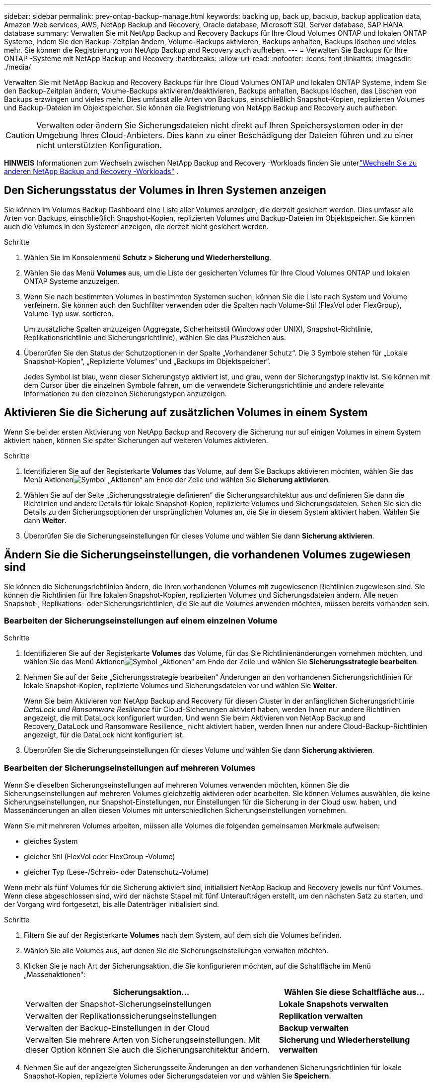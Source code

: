 ---
sidebar: sidebar 
permalink: prev-ontap-backup-manage.html 
keywords: backing up, back up, backup, backup application data, Amazon Web services, AWS, NetApp Backup and Recovery, Oracle database, Microsoft SQL Server database, SAP HANA database 
summary: Verwalten Sie mit NetApp Backup and Recovery Backups für Ihre Cloud Volumes ONTAP und lokalen ONTAP Systeme, indem Sie den Backup-Zeitplan ändern, Volume-Backups aktivieren, Backups anhalten, Backups löschen und vieles mehr.  Sie können die Registrierung von NetApp Backup and Recovery auch aufheben. 
---
= Verwalten Sie Backups für Ihre ONTAP -Systeme mit NetApp Backup and Recovery
:hardbreaks:
:allow-uri-read: 
:nofooter: 
:icons: font
:linkattrs: 
:imagesdir: ./media/


[role="lead"]
Verwalten Sie mit NetApp Backup and Recovery Backups für Ihre Cloud Volumes ONTAP und lokalen ONTAP Systeme, indem Sie den Backup-Zeitplan ändern, Volume-Backups aktivieren/deaktivieren, Backups anhalten, Backups löschen, das Löschen von Backups erzwingen und vieles mehr. Dies umfasst alle Arten von Backups, einschließlich Snapshot-Kopien, replizierten Volumes und Backup-Dateien im Objektspeicher.  Sie können die Registrierung von NetApp Backup and Recovery auch aufheben.


CAUTION: Verwalten oder ändern Sie Sicherungsdateien nicht direkt auf Ihren Speichersystemen oder in der Umgebung Ihres Cloud-Anbieters.  Dies kann zu einer Beschädigung der Dateien führen und zu einer nicht unterstützten Konfiguration.

[]
====
*HINWEIS* Informationen zum Wechseln zwischen NetApp Backup and Recovery -Workloads finden Sie unterlink:br-start-switch-ui.html["Wechseln Sie zu anderen NetApp Backup and Recovery -Workloads"] .

====


== Den Sicherungsstatus der Volumes in Ihren Systemen anzeigen

Sie können im Volumes Backup Dashboard eine Liste aller Volumes anzeigen, die derzeit gesichert werden. Dies umfasst alle Arten von Backups, einschließlich Snapshot-Kopien, replizierten Volumes und Backup-Dateien im Objektspeicher.  Sie können auch die Volumes in den Systemen anzeigen, die derzeit nicht gesichert werden.

.Schritte
. Wählen Sie im Konsolenmenü *Schutz > Sicherung und Wiederherstellung*.
. Wählen Sie das Menü *Volumes* aus, um die Liste der gesicherten Volumes für Ihre Cloud Volumes ONTAP und lokalen ONTAP Systeme anzuzeigen.
. Wenn Sie nach bestimmten Volumes in bestimmten Systemen suchen, können Sie die Liste nach System und Volume verfeinern.  Sie können auch den Suchfilter verwenden oder die Spalten nach Volume-Stil (FlexVol oder FlexGroup), Volume-Typ usw. sortieren.
+
Um zusätzliche Spalten anzuzeigen (Aggregate, Sicherheitsstil (Windows oder UNIX), Snapshot-Richtlinie, Replikationsrichtlinie und Sicherungsrichtlinie), wählen Sie das Pluszeichen aus.

. Überprüfen Sie den Status der Schutzoptionen in der Spalte „Vorhandener Schutz“.  Die 3 Symbole stehen für „Lokale Snapshot-Kopien“, „Replizierte Volumes“ und „Backups im Objektspeicher“.
+
Jedes Symbol ist blau, wenn dieser Sicherungstyp aktiviert ist, und grau, wenn der Sicherungstyp inaktiv ist.  Sie können mit dem Cursor über die einzelnen Symbole fahren, um die verwendete Sicherungsrichtlinie und andere relevante Informationen zu den einzelnen Sicherungstypen anzuzeigen.





== Aktivieren Sie die Sicherung auf zusätzlichen Volumes in einem System

Wenn Sie bei der ersten Aktivierung von NetApp Backup and Recovery die Sicherung nur auf einigen Volumes in einem System aktiviert haben, können Sie später Sicherungen auf weiteren Volumes aktivieren.

.Schritte
. Identifizieren Sie auf der Registerkarte *Volumes* das Volume, auf dem Sie Backups aktivieren möchten, wählen Sie das Menü Aktionenimage:icon-action.png["Symbol „Aktionen“"] am Ende der Zeile und wählen Sie *Sicherung aktivieren*.
. Wählen Sie auf der Seite „Sicherungsstrategie definieren“ die Sicherungsarchitektur aus und definieren Sie dann die Richtlinien und andere Details für lokale Snapshot-Kopien, replizierte Volumes und Sicherungsdateien.  Sehen Sie sich die Details zu den Sicherungsoptionen der ursprünglichen Volumes an, die Sie in diesem System aktiviert haben. Wählen Sie dann *Weiter*.
. Überprüfen Sie die Sicherungseinstellungen für dieses Volume und wählen Sie dann *Sicherung aktivieren*.




== Ändern Sie die Sicherungseinstellungen, die vorhandenen Volumes zugewiesen sind

Sie können die Sicherungsrichtlinien ändern, die Ihren vorhandenen Volumes mit zugewiesenen Richtlinien zugewiesen sind.  Sie können die Richtlinien für Ihre lokalen Snapshot-Kopien, replizierten Volumes und Sicherungsdateien ändern.  Alle neuen Snapshot-, Replikations- oder Sicherungsrichtlinien, die Sie auf die Volumes anwenden möchten, müssen bereits vorhanden sein.



=== Bearbeiten der Sicherungseinstellungen auf einem einzelnen Volume

.Schritte
. Identifizieren Sie auf der Registerkarte *Volumes* das Volume, für das Sie Richtlinienänderungen vornehmen möchten, und wählen Sie das Menü Aktionenimage:icon-action.png["Symbol „Aktionen“"] am Ende der Zeile und wählen Sie *Sicherungsstrategie bearbeiten*.
. Nehmen Sie auf der Seite „Sicherungsstrategie bearbeiten“ Änderungen an den vorhandenen Sicherungsrichtlinien für lokale Snapshot-Kopien, replizierte Volumes und Sicherungsdateien vor und wählen Sie *Weiter*.
+
Wenn Sie beim Aktivieren von NetApp Backup and Recovery für diesen Cluster in der anfänglichen Sicherungsrichtlinie _DataLock und Ransomware Resilience_ für Cloud-Sicherungen aktiviert haben, werden Ihnen nur andere Richtlinien angezeigt, die mit DataLock konfiguriert wurden.  Und wenn Sie beim Aktivieren von NetApp Backup and Recovery_DataLock und Ransomware Resilience_ nicht aktiviert haben, werden Ihnen nur andere Cloud-Backup-Richtlinien angezeigt, für die DataLock nicht konfiguriert ist.

. Überprüfen Sie die Sicherungseinstellungen für dieses Volume und wählen Sie dann *Sicherung aktivieren*.




=== Bearbeiten der Sicherungseinstellungen auf mehreren Volumes

Wenn Sie dieselben Sicherungseinstellungen auf mehreren Volumes verwenden möchten, können Sie die Sicherungseinstellungen auf mehreren Volumes gleichzeitig aktivieren oder bearbeiten.  Sie können Volumes auswählen, die keine Sicherungseinstellungen, nur Snapshot-Einstellungen, nur Einstellungen für die Sicherung in der Cloud usw. haben, und Massenänderungen an allen diesen Volumes mit unterschiedlichen Sicherungseinstellungen vornehmen.

Wenn Sie mit mehreren Volumes arbeiten, müssen alle Volumes die folgenden gemeinsamen Merkmale aufweisen:

* gleiches System
* gleicher Stil (FlexVol oder FlexGroup -Volume)
* gleicher Typ (Lese-/Schreib- oder Datenschutz-Volume)


Wenn mehr als fünf Volumes für die Sicherung aktiviert sind, initialisiert NetApp Backup and Recovery jeweils nur fünf Volumes.  Wenn diese abgeschlossen sind, wird der nächste Stapel mit fünf Unteraufträgen erstellt, um den nächsten Satz zu starten, und der Vorgang wird fortgesetzt, bis alle Datenträger initialisiert sind.

.Schritte
. Filtern Sie auf der Registerkarte *Volumes* nach dem System, auf dem sich die Volumes befinden.
. Wählen Sie alle Volumes aus, auf denen Sie die Sicherungseinstellungen verwalten möchten.
. Klicken Sie je nach Art der Sicherungsaktion, die Sie konfigurieren möchten, auf die Schaltfläche im Menü „Massenaktionen“:
+
[cols="50,30"]
|===
| Sicherungsaktion... | Wählen Sie diese Schaltfläche aus... 


| Verwalten der Snapshot-Sicherungseinstellungen | *Lokale Snapshots verwalten* 


| Verwalten der Replikationssicherungseinstellungen | *Replikation verwalten* 


| Verwalten der Backup-Einstellungen in der Cloud | *Backup verwalten* 


| Verwalten Sie mehrere Arten von Sicherungseinstellungen.  Mit dieser Option können Sie auch die Sicherungsarchitektur ändern. | *Sicherung und Wiederherstellung verwalten* 
|===
. Nehmen Sie auf der angezeigten Sicherungsseite Änderungen an den vorhandenen Sicherungsrichtlinien für lokale Snapshot-Kopien, replizierte Volumes oder Sicherungsdateien vor und wählen Sie *Speichern*.
+
Wenn Sie beim Aktivieren von NetApp Backup and Recovery für diesen Cluster in der anfänglichen Sicherungsrichtlinie _DataLock und Ransomware Resilience_ für Cloud-Sicherungen aktiviert haben, werden Ihnen nur andere Richtlinien angezeigt, die mit DataLock konfiguriert wurden.  Und wenn Sie beim Aktivieren von NetApp Backup and Recovery_DataLock und Ransomware Resilience_ nicht aktiviert haben, werden Ihnen nur andere Cloud-Backup-Richtlinien angezeigt, für die DataLock nicht konfiguriert ist.





== Erstellen Sie jederzeit eine manuelle Volume-Sicherung

Sie können jederzeit ein On-Demand-Backup erstellen, um den aktuellen Status des Volumes zu erfassen.  Dies kann nützlich sein, wenn sehr wichtige Änderungen an einem Volume vorgenommen wurden und Sie nicht auf die nächste geplante Sicherung warten möchten, um diese Daten zu schützen.  Sie können diese Funktion auch verwenden, um eine Sicherung für ein Volume zu erstellen, das derzeit nicht gesichert wird und dessen aktuellen Status Sie erfassen möchten.

Sie können eine Ad-hoc-Snapshot-Kopie oder ein Backup auf ein Objekt eines Volumes erstellen.  Sie können kein Ad-hoc-repliziertes Volume erstellen.

Der Sicherungsname enthält den Zeitstempel, sodass Sie Ihre On-Demand-Sicherung von anderen geplanten Sicherungen unterscheiden können.

Wenn Sie beim Aktivieren von NetApp Backup and Recovery für diesen Cluster _DataLock und Ransomware Resilience_ aktiviert haben, wird das On-Demand-Backup auch mit DataLock konfiguriert und die Aufbewahrungsdauer beträgt 30 Tage.  Ransomware-Scans werden für Ad-hoc-Backups nicht unterstützt. link:prev-ontap-policy-object-options.html["Erfahren Sie mehr über DataLock und Ransomware-Schutz"^].

Wenn Sie ein Ad-hoc-Backup erstellen, wird auf dem Quellvolume ein Snapshot erstellt.  Da dieser Snapshot nicht Teil eines normalen Snapshot-Zeitplans ist, wird er nicht deaktiviert.  Möglicherweise möchten Sie diesen Snapshot manuell vom Quellvolume löschen, sobald die Sicherung abgeschlossen ist.  Dadurch können Blöcke freigegeben werden, die mit diesem Snapshot in Zusammenhang stehen.  Der Name des Snapshots beginnt mit `cbs-snapshot-adhoc-` . https://docs.netapp.com/us-en/ontap/san-admin/delete-all-existing-snapshot-copies-volume-task.html["Erfahren Sie, wie Sie einen Snapshot mit der ONTAP CLI löschen"^] .


NOTE: Die On-Demand-Volume-Sicherung wird auf Datenschutzvolumes nicht unterstützt.

.Schritte
. Wählen Sie auf der Registerkarte *Volumes*image:icon-actions-horizontal.gif["Symbol „Aktionen“"] für das Volume und wählen Sie *Backup* > *Ad-hoc-Backup erstellen*.


In der Spalte „Sicherungsstatus“ für dieses Volume wird „In Bearbeitung“ angezeigt, bis die Sicherung erstellt ist.



== Sehen Sie sich die Liste der Backups für jedes Volume an

Sie können die Liste aller Sicherungsdateien anzeigen, die für jedes Volume vorhanden sind.  Auf dieser Seite werden Details zum Quellvolume, zum Zielspeicherort und zu Sicherungsdetails angezeigt, z. B. die zuletzt durchgeführte Sicherung, die aktuelle Sicherungsrichtlinie, die Größe der Sicherungsdatei und mehr.

.Schritte
. Wählen Sie auf der Registerkarte *Volumes*image:icon-actions-horizontal.gif["Symbol „Aktionen“"] für das Quellvolume und wählen Sie *Volumedetails anzeigen*.
+
Die Details zum Volume und die Liste der Snapshot-Kopien werden angezeigt.

. Wählen Sie *Snapshot*, *Replikation* oder *Backup*, um die Liste aller Backup-Dateien für jeden Backup-Typ anzuzeigen.




== Führen Sie einen Ransomware-Scan auf einem Volume-Backup im Objektspeicher durch

NetApp Backup and Recovery durchsucht Ihre Sicherungsdateien nach Hinweisen auf einen Ransomware-Angriff, wenn eine Sicherung in einer Objektdatei erstellt wird und wenn Daten aus einer Sicherungsdatei wiederhergestellt werden.  Sie können auch jederzeit einen On-Demand-Scan ausführen, um die Verwendbarkeit einer bestimmten Sicherungsdatei im Objektspeicher zu überprüfen.  Dies kann nützlich sein, wenn auf einem bestimmten Volume ein Ransomware-Problem aufgetreten ist und Sie überprüfen möchten, ob die Sicherungen für dieses Volume betroffen sind.

Diese Funktion ist nur verfügbar, wenn das Volume-Backup von einem System mit ONTAP 9.11.1 oder höher erstellt wurde und Sie in der Backup-to-Object-Richtlinie „DataLock und Ransomware Resilience“ aktiviert haben.

.Schritte
. Wählen Sie auf der Registerkarte *Volumes*image:icon-actions-horizontal.gif["Symbol „Aktionen“"] für das Quellvolume und wählen Sie *Volumedetails anzeigen*.
+
Die Details zum Volumen werden angezeigt.

. Wählen Sie *Backup* aus, um die Liste der Sicherungsdateien im Objektspeicher anzuzeigen.
. Wählenimage:icon-actions-horizontal.gif["Symbol „Aktionen“"] für die Volume-Sicherungsdatei, die Sie auf Ransomware scannen möchten, und klicken Sie auf *Nach Ransomware scannen*.
+
Die Spalte „Ransomware-Resilienz“ zeigt, dass der Scan läuft.





== Verwalten der Replikationsbeziehung mit dem Quellvolume

Nachdem Sie die Datenreplikation zwischen zwei Systemen eingerichtet haben, können Sie die Datenreplikationsbeziehung verwalten.

.Schritte
. Wählen Sie auf der Registerkarte *Volumes*image:icon-actions-horizontal.gif["Symbol „Aktionen“"] für das Quellvolume und wählen Sie die Option *Replikation*.  Sie können alle verfügbaren Optionen sehen.
. Wählen Sie die Replikationsaktion aus, die Sie ausführen möchten.
+
In der folgenden Tabelle werden die verfügbaren Aktionen beschrieben:

+
[cols="15,85"]
|===
| Aktion | Beschreibung 


| Replikation anzeigen | Zeigt Ihnen Details zur Volume-Beziehung: Übertragungsinformationen, Informationen zur letzten Übertragung, Details zum Volume und Informationen zur der Beziehung zugewiesenen Schutzrichtlinie. 


| Update-Replikation | Startet eine inkrementelle Übertragung, um das Zielvolume zu aktualisieren, das mit dem Quellvolume synchronisiert werden soll. 


| Replikation anhalten | Unterbrechen Sie die inkrementelle Übertragung von Snapshot-Kopien, um das Zielvolume zu aktualisieren.  Sie können den Vorgang später fortsetzen, wenn Sie die inkrementellen Updates neu starten möchten. 


| Replikation unterbrechen | Bricht die Beziehung zwischen Quell- und Zielvolume ab und aktiviert das Zielvolume für den Datenzugriff – macht es lese- und schreibgeschützt.  Diese Option wird normalerweise verwendet, wenn das Quellvolume aufgrund von Ereignissen wie Datenbeschädigung, versehentlichem Löschen oder einem Offline-Status keine Daten bereitstellen kann.https://docs.netapp.com/us-en/ontap-sm-classic/volume-disaster-recovery/index.html["Erfahren Sie in der ONTAP -Dokumentation, wie Sie ein Zielvolume für den Datenzugriff konfigurieren und ein Quellvolume reaktivieren."^] 


| Replikation abbrechen | Deaktiviert Sicherungen dieses Volumes auf dem Zielsystem und deaktiviert auch die Möglichkeit, ein Volume wiederherzustellen.  Eventuell vorhandene Backups werden nicht gelöscht.  Dadurch wird die Datenschutzbeziehung zwischen Quell- und Zielvolume nicht gelöscht. 


| Umgekehrte Neusynchronisierung | Vertauscht die Rollen der Quell- und Zielvolumes. Inhalte des ursprünglichen Quellvolumes werden durch Inhalte des Zielvolumes überschrieben. Dies ist hilfreich, wenn Sie ein Quellvolume reaktivieren möchten, das offline gegangen ist. Alle Daten, die zwischen der letzten Datenreplikation und der Deaktivierung des Quellvolumes auf das ursprüngliche Quellvolume geschrieben wurden, bleiben nicht erhalten. 


| Beziehung löschen | Löscht die Datenschutzbeziehung zwischen Quell- und Zielvolumes, was bedeutet, dass keine Datenreplikation mehr zwischen den Volumes stattfindet. Durch diese Aktion wird das Zielvolume nicht für den Datenzugriff aktiviert, d. h., es wird kein Lese-/Schreibzugriff darauf ermöglicht.  Diese Aktion löscht auch die Cluster-Peer-Beziehung und die Storage-VM (SVM)-Peer-Beziehung, wenn keine anderen Datenschutzbeziehungen zwischen den Systemen bestehen. 
|===


.Ergebnis
Nachdem Sie eine Aktion ausgewählt haben, aktualisiert die Konsole die Beziehung.



== Bearbeiten einer vorhandenen Backup-to-Cloud-Richtlinie

Sie können die Attribute für eine Sicherungsrichtlinie ändern, die derzeit auf Volumes in einem System angewendet wird.  Das Ändern der Sicherungsrichtlinie wirkt sich auf alle vorhandenen Volumes aus, die die Richtlinie verwenden.

[NOTE]
====
* Wenn Sie beim Aktivieren von NetApp Backup and Recovery für diesen Cluster in der ursprünglichen Richtlinie „DataLock und Ransomware Resilience“ aktiviert haben, müssen alle von Ihnen bearbeiteten Richtlinien mit derselben DataLock-Einstellung (Governance oder Compliance) konfiguriert werden.  Und wenn Sie beim Aktivieren von NetApp Backup and Recovery_DataLock und Ransomware Resilience_ nicht aktiviert haben, können Sie DataLock jetzt nicht aktivieren.
* Wenn Sie beim Erstellen von Backups auf AWS bei der Aktivierung von NetApp Backup and Recovery in Ihrer ersten Backup-Richtlinie _S3 Glacier_ oder _S3 Glacier Deep Archive_ ausgewählt haben, ist diese Ebene die einzige verfügbare Archivebene beim Bearbeiten von Backup-Richtlinien.  Und wenn Sie in Ihrer ersten Sicherungsrichtlinie keine Archivebene ausgewählt haben, ist _S3 Glacier_ Ihre einzige Archivierungsoption beim Bearbeiten einer Richtlinie.


====
.Schritte
. Wählen Sie auf der Registerkarte *Volumes* die Option *Backup-Einstellungen* aus.
. Wählen Sie auf der Seite „Backup-Einstellungen“image:icon-actions-horizontal.gif["Symbol „Aktionen“"] für das System, auf dem Sie die Richtlinieneinstellungen ändern möchten, und wählen Sie *Richtlinien verwalten*.
. Wählen Sie auf der Seite „Richtlinien verwalten“ *Bearbeiten* für die Sicherungsrichtlinie aus, die Sie in diesem System ändern möchten.
. Wählen Sie auf der Seite „Richtlinie bearbeiten“ den Abwärtspfeil aus, um den Abschnitt „Beschriftungen und Aufbewahrung“ zu erweitern und den Zeitplan und/oder die Sicherungsaufbewahrung zu ändern, und wählen Sie „Speichern“ aus.
+
Wenn auf Ihrem Cluster ONTAP 9.10.1 oder höher ausgeführt wird, haben Sie auch die Möglichkeit, die Einstufung von Backups in den Archivspeicher nach einer bestimmten Anzahl von Tagen zu aktivieren oder zu deaktivieren.

+
ifdef::aws[]



link:prev-reference-aws-archive-storage-tiers.html["Erfahren Sie mehr über die Verwendung von AWS-Archivspeicher"].

endif::aws[]

ifdef::azure[]

link:prev-reference-azure-archive-storage-tiers.html["Weitere Informationen zur Verwendung des Azure-Archivspeichers"].

endif::azure[]

ifdef::gcp[]

link:prev-reference-gcp-archive-storage-tiers.html["Erfahren Sie mehr über die Verwendung des Google-Archivspeichers"]. (Erfordert ONTAP 9.12.1.)

endif::gcp[]

+ Beachten Sie, dass alle Sicherungsdateien, die in den Archivspeicher verschoben wurden, in dieser Schicht verbleiben, wenn Sie die Verschiebung der Sicherungen ins Archiv beenden. Sie werden nicht automatisch zurück in die Standardschicht verschoben.  Nur neue Volume-Backups werden in der Standardebene gespeichert.



== Hinzufügen einer neuen Backup-to-Cloud-Richtlinie

Wenn Sie NetApp Backup and Recovery für ein System aktivieren, werden alle ursprünglich ausgewählten Volumes mit der von Ihnen definierten Standard-Sicherungsrichtlinie gesichert.  Wenn Sie bestimmten Volumes mit unterschiedlichen Recovery Point Objectives (RPO) unterschiedliche Sicherungsrichtlinien zuweisen möchten, können Sie zusätzliche Richtlinien für diesen Cluster erstellen und diese Richtlinien anderen Volumes zuweisen.

Wenn Sie eine neue Sicherungsrichtlinie auf bestimmte Volumes in einem System anwenden möchten, müssen Sie zuerst die Sicherungsrichtlinie zum System hinzufügen.  Dann können Sie<<Ändern Sie die Sicherungseinstellungen, die vorhandenen Volumes zugewiesen sind,Wenden Sie die Richtlinie auf Volumes in diesem System an>> .

[NOTE]
====
* Wenn Sie beim Aktivieren von NetApp Backup and Recovery für diesen Cluster in der anfänglichen Richtlinie „DataLock und Ransomware Resilience“ aktiviert haben, müssen alle weiteren Richtlinien, die Sie erstellen, mit derselben DataLock-Einstellung (Governance oder Compliance) konfiguriert werden.  Und wenn Sie beim Aktivieren von NetApp Backup and Recovery_DataLock und Ransomware Resilience_ nicht aktiviert haben, können Sie keine neuen Richtlinien erstellen, die DataLock verwenden.
* Wenn Sie beim Erstellen von Backups auf AWS bei der Aktivierung von NetApp Backup and Recovery in Ihrer ersten Backup-Richtlinie _S3 Glacier_ oder _S3 Glacier Deep Archive_ ausgewählt haben, ist diese Ebene die einzige Archivebene, die für zukünftige Backup-Richtlinien für diesen Cluster verfügbar ist.  Und wenn Sie in Ihrer ersten Sicherungsrichtlinie keine Archivierungsebene ausgewählt haben, ist _S3 Glacier_ Ihre einzige Archivierungsoption für zukünftige Richtlinien.


====
.Schritte
. Wählen Sie auf der Registerkarte *Volumes* die Option *Backup-Einstellungen* aus.
. Wählen Sie auf der Seite „Backup-Einstellungen“image:icon-actions-horizontal.gif["Symbol „Aktionen“"] für das System, dem Sie die neue Richtlinie hinzufügen möchten, und wählen Sie *Richtlinien verwalten*.
. Wählen Sie auf der Seite „Richtlinien verwalten“ die Option „Neue Richtlinie hinzufügen“ aus.
. Wählen Sie auf der Seite „Neue Richtlinie hinzufügen“ den Abwärtspfeil aus, um den Abschnitt „Beschriftungen und Aufbewahrung“ zu erweitern und den Zeitplan und die Sicherungsaufbewahrung zu definieren, und wählen Sie „Speichern“ aus.
+
Wenn auf Ihrem Cluster ONTAP 9.10.1 oder höher ausgeführt wird, haben Sie auch die Möglichkeit, die Einstufung von Backups in den Archivspeicher nach einer bestimmten Anzahl von Tagen zu aktivieren oder zu deaktivieren.

+
ifdef::aws[]



link:prev-reference-aws-archive-storage-tiers.html["Erfahren Sie mehr über die Verwendung von AWS-Archivspeicher"].

endif::aws[]

ifdef::azure[]

link:prev-reference-azure-archive-storage-tiers.html["Weitere Informationen zur Verwendung des Azure-Archivspeichers"].

endif::azure[]

ifdef::gcp[]

link:prev-reference-gcp-archive-storage-tiers.html["Erfahren Sie mehr über die Verwendung des Google-Archivspeichers"]. (Erfordert ONTAP 9.12.1.)

endif::gcp[]



== Backups löschen

Mit NetApp Backup and Recovery können Sie eine einzelne Sicherungsdatei löschen, alle Sicherungen für ein Volume löschen oder alle Sicherungen aller Volumes in einem System löschen.  Möglicherweise möchten Sie alle Sicherungen löschen, wenn Sie die Sicherungen nicht mehr benötigen oder wenn Sie das Quellvolume gelöscht haben und alle Sicherungen entfernen möchten.

Sie können keine Sicherungsdateien löschen, die Sie mit DataLock und Ransomware-Schutz gesperrt haben.  Die Option „Löschen“ ist in der Benutzeroberfläche nicht verfügbar, wenn Sie eine oder mehrere gesperrte Sicherungsdateien ausgewählt haben.


CAUTION: Wenn Sie ein System oder einen Cluster löschen möchten, das bzw. der über Sicherungen verfügt, müssen Sie die Sicherungen *vor* dem Löschen des Systems löschen.  NetApp Backup and Recovery löscht Backups nicht automatisch, wenn Sie ein System löschen, und in der Benutzeroberfläche gibt es derzeit keine Unterstützung zum Löschen der Backups, nachdem das System gelöscht wurde.  Für alle verbleibenden Sicherungen werden Ihnen weiterhin die Kosten für die Objektspeicherung in Rechnung gestellt.



=== Löschen aller Sicherungsdateien für ein System

Das Löschen aller Sicherungen im Objektspeicher für ein System deaktiviert nicht zukünftige Sicherungen von Volumes in diesem System.  Wenn Sie die Erstellung von Backups aller Volumes in einem System beenden möchten, können Sie Backups deaktivieren<<NetApp Backup and Recovery für ein System deaktivieren,wie hier beschrieben>> .

Beachten Sie, dass diese Aktion keine Auswirkungen auf Snapshot-Kopien oder replizierte Volumes hat – diese Arten von Sicherungsdateien werden nicht gelöscht.

.Schritte
. Wählen Sie auf der Registerkarte *Volumes* die Option *Backup-Einstellungen* aus.
. Wählenimage:icon-actions-horizontal.gif["Symbol „Aktionen“"] für das System, auf dem Sie alle Sicherungen löschen möchten, und wählen Sie *Alle Sicherungen löschen*.
. Geben Sie im Bestätigungsdialogfeld den Namen des Systems ein.
. Wählen Sie *Erweiterte Einstellungen*.
. *Löschen von Backups erzwingen*: Geben Sie an, ob Sie das Löschen aller Backups erzwingen möchten oder nicht.
+
In einigen extremen Fällen möchten Sie möglicherweise, dass NetApp Backup and Recovery keinen Zugriff mehr auf Backups hat. Dies kann beispielsweise passieren, wenn der Dienst keinen Zugriff mehr auf den Backup-Bucket hat oder Backups durch DataLock geschützt sind, Sie diese aber nicht mehr möchten. Bisher konnten Sie diese nicht selbst löschen und mussten den NetApp -Support anrufen. Mit dieser Version können Sie die Option zum erzwungenen Löschen von Sicherungen (auf Volume- und Systemebene) verwenden.

+

CAUTION: Verwenden Sie diese Option mit Vorsicht und nur bei extremem Reinigungsbedarf. NetApp Backup and Recovery hat keinen Zugriff mehr auf diese Backups, auch wenn sie nicht im Objektspeicher gelöscht werden. Sie müssen zu Ihrem Cloud-Anbieter gehen und die Backups manuell löschen.

. Wählen Sie *Löschen*.




=== Löschen aller Sicherungsdateien für ein Volume

Durch das Löschen aller Sicherungen für ein Volume werden auch zukünftige Sicherungen für dieses Volume deaktiviert.

.Schritte
. Klicken Sie auf der Registerkarte *Volumes* aufimage:icon-actions-horizontal.gif["Symbol „Mehr“"] für das Quellvolume und wählen Sie *Details & Sicherungsliste*.
+
Die Liste aller Sicherungsdateien wird angezeigt.

. Wählen Sie *Aktionen* > *Alle Backups löschen*.
. Geben Sie den Datenträgernamen ein.
. Wählen Sie *Erweiterte Einstellungen*.
. *Löschen von Backups erzwingen*: Geben Sie an, ob Sie das Löschen aller Backups erzwingen möchten oder nicht.
+
In einigen extremen Fällen möchten Sie möglicherweise, dass NetApp Backup and Recovery keinen Zugriff mehr auf Backups hat. Dies kann beispielsweise passieren, wenn der Dienst keinen Zugriff mehr auf den Backup-Bucket hat oder Backups durch DataLock geschützt sind, Sie diese aber nicht mehr möchten. Bisher konnten Sie diese nicht selbst löschen und mussten den NetApp -Support anrufen. Mit dieser Version können Sie die Option zum erzwungenen Löschen von Sicherungen (auf Volume- und Systemebene) verwenden.

+

CAUTION: Verwenden Sie diese Option mit Vorsicht und nur bei extremem Reinigungsbedarf. NetApp Backup and Recovery hat keinen Zugriff mehr auf diese Backups, auch wenn sie nicht im Objektspeicher gelöscht werden. Sie müssen zu Ihrem Cloud-Anbieter gehen und die Backups manuell löschen.

. Wählen Sie *Löschen*.




=== Löschen einer einzelnen Sicherungsdatei für ein Volume

Sie können eine einzelne Sicherungsdatei löschen, wenn Sie sie nicht mehr benötigen.  Dazu gehört das Löschen einer einzelnen Sicherung einer Volume-Snapshot-Kopie oder einer Sicherung im Objektspeicher.

Sie können replizierte Volumes (Datensicherungsvolumes) nicht löschen.

.Schritte
. Wählen Sie auf der Registerkarte *Volumes*image:icon-actions-horizontal.gif["Symbol „Mehr“"] für das Quellvolume und wählen Sie *Volumedetails anzeigen*.
+
Die Details zum Volume werden angezeigt und Sie können *Snapshot*, *Replikation* oder *Backup* auswählen, um die Liste aller Backup-Dateien für das Volume anzuzeigen.  Standardmäßig werden die verfügbaren Snapshot-Kopien angezeigt.

. Wählen Sie *Snapshot* oder *Backup*, um den Typ der Sicherungsdateien anzuzeigen, die Sie löschen möchten.
. Wählenimage:icon-actions-horizontal.gif["Symbol „Aktionen“"] für die Volume-Sicherungsdatei, die Sie löschen möchten, und wählen Sie *Löschen*.
. Wählen Sie im Bestätigungsdialogfeld *Löschen* aus.




== Löschen von Volume-Sicherungsbeziehungen

Durch das Löschen der Sicherungsbeziehung für ein Volume steht Ihnen ein Archivierungsmechanismus zur Verfügung, wenn Sie die Erstellung neuer Sicherungsdateien stoppen und das Quellvolume löschen, aber alle vorhandenen Sicherungsdateien beibehalten möchten.  Dadurch haben Sie die Möglichkeit, das Volume bei Bedarf in der Zukunft aus der Sicherungsdatei wiederherzustellen und gleichzeitig Speicherplatz auf Ihrem Quellspeichersystem freizugeben.

Sie müssen das Quellvolume nicht unbedingt löschen.  Sie können die Sicherungsbeziehung für ein Volume löschen und das Quellvolume beibehalten.  In diesem Fall können Sie die Sicherung auf dem Volume zu einem späteren Zeitpunkt „aktivieren“.  Die ursprüngliche Basissicherungskopie wird in diesem Fall weiterhin verwendet – eine neue Basissicherungskopie wird nicht erstellt und in die Cloud exportiert.  Beachten Sie, dass dem Volume die Standard-Sicherungsrichtlinie zugewiesen wird, wenn Sie eine Sicherungsbeziehung reaktivieren.

Diese Funktion ist nur verfügbar, wenn auf Ihrem System ONTAP 9.12.1 oder höher ausgeführt wird.

Sie können das Quellvolume nicht aus der Benutzeroberfläche von NetApp Backup and Recovery löschen.  Sie können jedoch die Seite „Volume-Details“ auf der Seite „Konsole *Systeme*“ öffnen und https://docs.netapp.com/us-en/storage-management-cloud-volumes-ontap/task-manage-volumes.html#manage-volumes["Löschen Sie das Volume von dort"] .


NOTE: Sie können einzelne Volume-Sicherungsdateien nicht löschen, nachdem die Beziehung gelöscht wurde.  Sie können jedoch alle Sicherungen für das Volume löschen.

.Schritte
. Wählen Sie auf der Registerkarte *Volumes*image:icon-actions-horizontal.gif["Symbol „Aktionen“"] für das Quellvolume und wählen Sie *Backup* > *Beziehung löschen*.




== NetApp Backup and Recovery für ein System deaktivieren

Durch die Deaktivierung von NetApp Backup and Recovery für ein System werden die Sicherungen aller Volumes auf dem System deaktiviert und auch die Möglichkeit zur Wiederherstellung eines Volumes wird deaktiviert.  Eventuell vorhandene Backups werden nicht gelöscht.  Dadurch wird der Sicherungsdienst nicht von diesem System abgemeldet. Im Grunde können Sie damit alle Sicherungs- und Wiederherstellungsaktivitäten für einen bestimmten Zeitraum anhalten.

Beachten Sie, dass Ihnen Ihr Cloud-Anbieter weiterhin die Kosten für die Objektspeicherung für die Kapazität berechnet, die Ihre Backups nutzen, es sei denn, Sie<<Backups löschen,Löschen Sie die Backups>> .

.Schritte
. Wählen Sie auf der Registerkarte *Volumes* die Option *Backup-Einstellungen* aus.
. Wählen Sie auf der Seite „Backup-Einstellungen“image:icon-actions-horizontal.gif["Symbol „Aktionen“"] für das System, auf dem Sie Backups deaktivieren möchten, und wählen Sie *Backup deaktivieren*.
. Wählen Sie im Bestätigungsdialogfeld *Deaktivieren* aus.



NOTE: Während die Sicherung deaktiviert ist, wird für dieses System die Schaltfläche *Sicherung aktivieren* angezeigt.  Sie können diese Schaltfläche auswählen, wenn Sie die Sicherungsfunktion für dieses System erneut aktivieren möchten.



== Aufheben der Registrierung von NetApp Backup and Recovery für ein System

Sie können die Registrierung von NetApp Backup and Recovery für ein System aufheben, wenn Sie die Sicherungsfunktion nicht mehr verwenden möchten und für die Sicherungen in diesem System keine Gebühren mehr anfallen sollen.  Normalerweise wird diese Funktion verwendet, wenn Sie ein System löschen möchten und den Sicherungsdienst kündigen möchten.

Sie können diese Funktion auch verwenden, wenn Sie den Zielobjektspeicher ändern möchten, in dem Ihre Cluster-Backups gespeichert werden.  Nachdem Sie die Registrierung von NetApp Backup and Recovery für das System aufgehoben haben, können Sie NetApp Backup and Recovery für diesen Cluster mithilfe der neuen Cloud-Anbieterinformationen aktivieren.

Bevor Sie die Registrierung von NetApp Backup and Recovery aufheben können, müssen Sie die folgenden Schritte in dieser Reihenfolge ausführen:

* Deaktivieren Sie NetApp Backup and Recovery für das System
* Löschen Sie alle Backups für dieses System


Die Option zum Aufheben der Registrierung ist erst verfügbar, wenn diese beiden Aktionen abgeschlossen sind.

.Schritte
. Wählen Sie auf der Registerkarte *Volumes* die Option *Backup-Einstellungen* aus.
. Wählen Sie auf der Seite „Backup-Einstellungen“image:icon-actions-horizontal.gif["Symbol „Aktionen“"] für das System, bei dem Sie die Registrierung des Sicherungsdienstes aufheben möchten, und wählen Sie *Registrierung aufheben*.
. Wählen Sie im Bestätigungsdialogfeld *Abmelden* aus.


